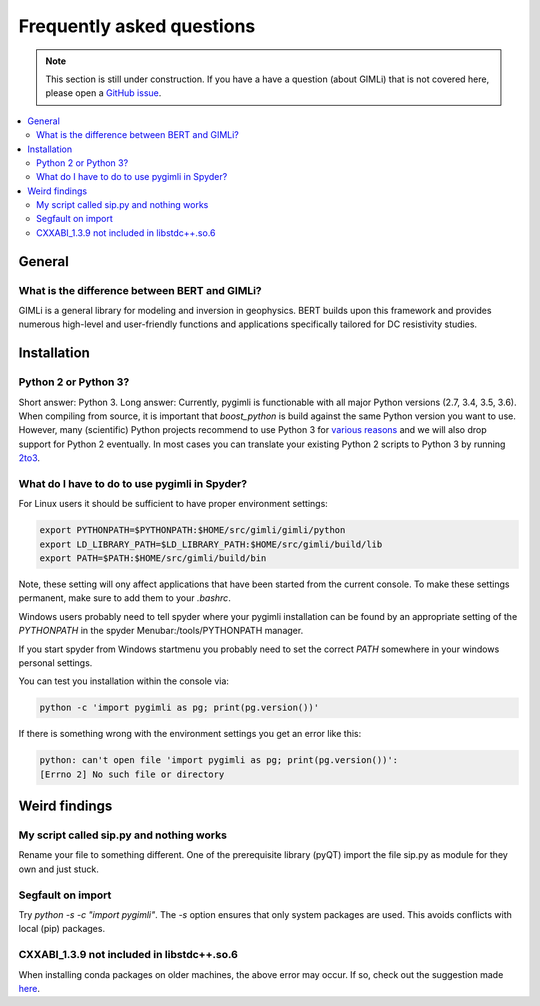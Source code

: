 .. _sec:faq:

Frequently asked questions
==========================

.. note::

  This section is still under construction. If you have a have a question
  (about GIMLi) that is not covered here, please open a `GitHub issue
  <https://github.com/gimli-org/gimli/issues>`_.

.. contents::
  :local:
  :backlinks: top

General
-------

What is the difference between BERT and GIMLi?
..............................................

GIMLi is a general library for modeling and inversion in geophysics. BERT
builds upon this framework and provides numerous high-level and user-friendly
functions and applications specifically tailored for DC resistivity studies.

Installation
------------

Python 2 or Python 3?
.....................

Short answer: Python 3. Long answer: Currently, pygimli is functionable with all
major Python versions (2.7, 3.4, 3.5, 3.6). When compiling from source, it is
important that *boost_python* is build against the same Python version you want
to use. However, many (scientific) Python projects recommend to use Python 3 for
`various reasons <http://python-3-for-scientists.readthedocs.io/>`_ and we will
also drop support for Python 2 eventually. In most cases you can translate your
existing Python 2 scripts to Python 3 by running `2to3
<https://docs.python.org/2/library/2to3.html>`_.

What do I have to do to use pygimli in Spyder?
..............................................

For Linux users it should be sufficient to have proper environment settings:

.. code:: bash

  export PYTHONPATH=$PYTHONPATH:$HOME/src/gimli/gimli/python
  export LD_LIBRARY_PATH=$LD_LIBRARY_PATH:$HOME/src/gimli/build/lib
  export PATH=$PATH:$HOME/src/gimli/build/bin

Note, these setting will ony affect applications that have been started from the
current console.
To make these settings permanent, make sure to add them to your *.bashrc*.

Windows users probably need to tell spyder where your pygimli
installation can be found by an appropriate setting of
the `PYTHONPATH` in the spyder Menubar:/tools/PYTHONPATH manager.

If you start spyder from Windows startmenu you probably need to set the
correct `PATH` somewhere in your windows personal settings.

You can test you installation within the console via:

.. code:: bash

  python -c 'import pygimli as pg; print(pg.version())'

If there is something wrong with the environment settings
you get an error like this:

.. code:: bash

  python: can't open file 'import pygimli as pg; print(pg.version())':
  [Errno 2] No such file or directory


Weird findings
--------------

My script called sip.py and nothing works
.........................................

Rename your file to something different. One of the prerequisite library (pyQT)
import the file sip.py as module for they own and just stuck.

Segfault on import
..................

Try `python -s -c "import pygimli"`. The `-s` option ensures that only system
packages are used. This avoids conflicts with local (pip) packages.

CXXABI_1.3.9 not included in libstdc++.so.6
...........................................
When installing conda packages on older machines, the above error may occur. If so, 
check out the suggestion made 
`here <https://github.com/ContinuumIO/anaconda-issues/issues/5191#issuecomment-368243432>`_.
